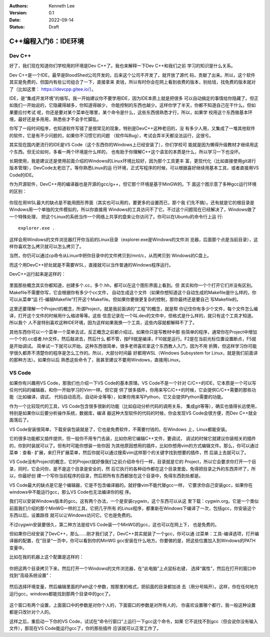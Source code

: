 .. Kenneth Lee 版权所有 2022

:Authors: Kenneth Lee
:Version: 0.1
:Date: 2022-09-14
:Status: Draft

C++编程入门6：IDE环境
*********************

Dev C++
=======

好了，我们现在知道你们学校用的环境是Dev C++了。我也来解释一下Dev C++和我们之前
学习的知识是什么关系。

Dev C++是一个IDE，最早是BloodShed公司开发的，后来这个公司不开发了，就开放了源代
码，贡献了出来。所以，这个软件其实是免费的，但国内有些公司组合了一下，直接拿来
卖钱，所以有时你会在网上看到收费的版本，别给钱，找免费的版本就对了（比如这里：
https://devcpp.gitee.io/）。

IDE，是“集成开发环境”的缩写。我一开始建议你不要学用IDE，因为IDE本质上就是把很多
可以自动搞定的事情给你隐藏了。但正如我们一开始说的，它隐藏得越多，你知道得越少，
你能控制的东西也越少。这样你学了半天，你都不知道自己在干什么。但如果要应付考试
呢，你还是要对某个菜单在哪里，某个命令是什么，这些东西很熟悉才行，所以，如果学
校用这个东西做基本环境，最好还是多用用，熟悉些才不会手忙脚乱。

你写了一段时间程序，也知道软件写错了是很常见的现象，特别是DevC++这种老旧的，没
有多少人用，又集成了一堆其他软件的软件，它是有不少问题的，如果你不习惯它的问题
（软件叫Bug），考试会弄半天都没法运行，这很亏。

其实现在国内更流行的IDE是VS Code（这个东西你的Windows上已经安装了），你们学校可
能就是因为懒得升级教材才继续用这个东西。但无论如何，多看一两个环境是什么样的，
也有助于你理解C++这个语言的本质是什么，所以学习一下也没坏。

长期使用，我是建议还是使用前面介绍的Windows的Linux环境比较好，因为那个工具更丰
富，更现代化（比如直接使用git进行版本管理），DevCode太老旧了。等你熟悉Linux的运
行环境，正式写程序的时候，可以根据喜好继续用基本工具，或者直接用VS Code的IDE。

作为开源软件，DevC++用的编译器也是开源的gcc/g++，但它那个环境是基于MinGW的。下
面这个图示意了多种gcc运行环境的区别：

.. figure:: _static/c++开发环境的原理.svg

你现在用WSL最大的缺点是不能用图形界面（其实也可以用的，要更多的设置而已，那个我
们先不搞）。还有就是它的根目录是Windows用一个单独的文件模拟的，所以你直接用
Windows的工具访问不了它。不过这个问题现在已经解决了，Windows做了一个特殊处理，
把这个Linux的系统当作一个网络上共享的盘来让你访问了。你可以在Ubuntu的命令行上运
行::

  explorer.exe .

这样会用Windows的文件浏览器打开你当前的Linux目录（explorer.exe是Windows的文件浏
览器，后面那个点是当前目录），这样你喜欢怎么拷贝就可以怎么拷贝了。

当然，你仍可以通过cp命令从Linux中把你目录中的文件拷贝到/mnt/c，从而拷贝到
Windows的C盘上。

而这个用DevC++好处就是不需要WSL，直接就可以当作普通的Windows程序运行。

DevC++运行起来是这样的：

.. figure:: _static/devc++.jpg

里面那些概念其实你都知道，创建多个.cc，多个.hh，都可以在这个图形界面上看到。但
其实和你一个个打开它们并没有区别。Makefile不需要你写，它会根据你有多少个cc文件，
自动生成这个文件（如果你想知道这个自动生成的Makefile是什么样的，你可以从菜单“运
行-编辑Makefile”打开这个Makefile。但如果你要做更复杂的控制，那你最终还是要自己
写Makefile的。

这里还要理解一个Project的概念，所谓Project，就是我前面讲的“工程”的概念，就是帮
你记住你有多少个文件，每个文件怎么编译，打开这个文件的时候用什么缩进等等。这些
信息记录在一个叫.dev的文件中，但格式是什么样的，就只有这个工具才知道。所以我个
人不是特别喜欢这种IDE环境，因为这样如果我换一个工具，这些内容就都解释不了了。

其他东西你可以一个菜单一个菜单去试，反正概念之前都介绍过。如果你只是写教材中那
些简单的程序，通常你在Project中增加一个个的.cc或者.hh文件，然后敲进去，然后什么
都不管，按F9就是编译，F10就是运行。F2是在当前光标位置设置断点，F5就是开始调试。
简单试一下就可以开始。这种东西很简单，很多老师喜欢拿这个东西教人入门，因为不用
折腾，但这样学习你可能学很久都弄不清楚你的程序是怎么工作的。所以，大部分时间最
好都用WSL（Windows Subsystem for Linux，就是我们前面讲的那种方法）。如果你以后
熟悉这些命令了，我甚至建议不要用Windows，直接用Linux。

VS Code
=======

如果你有兴趣用VS Code，那我们也介绍一下VS Code的基本原理。VS Code不是一个针对
C/C++的IDE，它本质是一个可以写任何代码的编辑器，和你一开始学习的Vim一样。但它提
供了很多插件，你用来写C/C++的时候，它会提供C/C++需要的那些功能（比如编译，调试，
代码自动高亮，自动补全等等），如果你用来写Python，它又会提供Python需要的功能。

作为一个比较现代的工具，VS Code包含很多很新的功能（比如自动分析代码的调用关系，
集成git等等），确实也值得长远使用，特别是如果你以后要分析操作系统，数据库，编译
器这种大型软件的代码的时候，你会发现VS Code会很方便，而Dev C++就全面落后了。

VS Code安装很简单，下载安装包装就是了，它也是免费软件，不需要付钱的。在Windows
上，Linux都能安装。

它的很多功能都又插件提供，但一般你不用专门去装，比如你用它编辑C++文件，要调试，
调试的时候它就建议你装相关的插件的，你到时装就可以了。但有时可能你想装一些你因
为其他原因想用的插件，比如你想用vim的方式编辑文件。那么，你可以通过菜单：查看-
扩展，来打开扩展菜单，然后你就可以通过搜索vim这样那个的关键字找到想要的插件，然
后装上去就可以了。

VS Code没有Project的概念，它的Project就好像我们之前介绍命令行一样，目录就是它的
Project，所以它会要求你打开一个目录，同时，它会问你，是不是这个目录是安全的，然
后它执行的各种动作都在这个目录里面，免得把目录之外的东西弄坏了，所以，你最好创
建一个写你当前程序的目录，然后把所有东西都放在这个目录中，免得东西到处都是。

VS Code最大的缺点是它是个编辑器，它是不包含编译器的。就好像vim不能代替gcc一样，
它要求你自己安装gcc，如果你在windows中不能运行gcc，那么VS Code也无法编译你的程
序。

我们可以安装Windows版本的gcc。这有两个办法，一个是安装cygwin，这个东西可以从这
里下载：cygwin.org。它是一个类似前面我们介绍的那个MinWG一样的工具，它把几乎所有
的Linux程序，都重新在Windows下编译了一次，包括gcc，你安装这个东西以后，设置路径
就可以让Windows访问它。它也是免费的。

不过cygwin安装要很久，第二种方法是给VS Code装一个MinWG的gcc，这也可以在网上下，
也是免费的。

但如果你已经安装了DevC++，那么……刚才我们说了，DevC++其实就装了一个gcc，你可以通
过菜单：工具-编译选项，打开编译器的配置，在”目录“一页中，你可以看到你的MinWG
gcc安装在什么地方。你要做的是，把这些位置加入到Windows的PATH变量中。

比如在我的机器上这个配置是这样的：

.. figure:: _static/devc++compiler.jpg

你把这两个目录拷贝下来，然后打开一个Windows的文件浏览器，在“此电脑”上点鼠标右键，
选择“属性”，然后在打开的窗口中找到“高级系统设置”：

.. figure:: _static/windows_adv_system_cfg.jpg

然后选择环境变量，然后编辑里面的Path这个参数，按那里的格式，把前面的目录都加进
去（用分号隔开）。这样，你在任何地方运行gcc，windows都能找到那两个目录中的gcc了。

.. figure:: _static/win-path-cfg.jpg

这个窗口有两个设置，上面窗口中的参数是对你个人的，下面窗口的参数是对所有人的，
你喜欢设置哪个都行，我一般这种设置都是只改针对个人的。

这样之后，重启动一下你的VS Code，试试在“命令行窗口”上运行一下gcc这个命令，如果
它不说找不到gcc（但会说你没有输入文件），那现在VS Code能运行gcc了，你的那些插件
应该就可以正常工作了。
